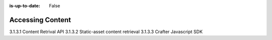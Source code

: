 :is-up-to-date: False

.. _newIa-headless-accessing-content:

=================
Accessing Content
=================


3.1.3.1 Content Retrival API
3.1.3.2 Static-asset content retrieval
3.1.3.3 Crafter Javascript SDK
